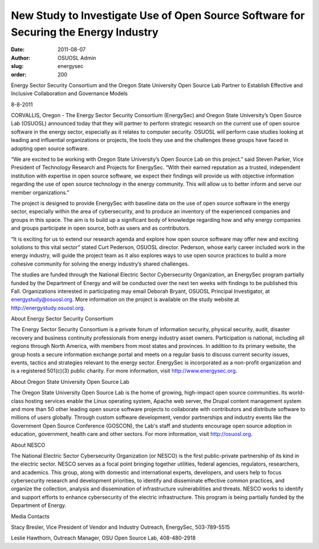New Study to Investigate Use of Open Source Software for Securing the Energy Industry
=====================================================================================
:date: 2011-08-07
:author: OSUOSL Admin
:slug: energysec
:order: 200

.. class:: no-breaks

  Energy Sector Security Consortium and the Oregon State University Open Source
  Lab Partner to Establish Effective and Inclusive Collaboration and Governance
  Models

8-8-2011

CORVALLIS, Oregon - The Energy Sector Security Consortium (EnergySec) and Oregon
State University’s Open Source Lab (OSUOSL) announced today that they will
partner to perform strategic research on the current use of open source software
in the energy sector, especially as it relates to computer security. OSUOSL will
perform case studies looking at leading and influential organizations or
projects, the tools they use and the challenges these groups have faced in
adopting open source software.

“We are excited to be working with Oregon State University’s Open Source Lab on
this project.” said Steven Parker, Vice President of Technology Research and
Projects for EnergySec. “With their earned reputation as a trusted, independent
institution with expertise in open source software, we expect their findings
will provide us with objective information regarding the use of open source
technology in the energy community. This will allow us to better inform and
serve our member organizations.”

The project is designed to provide EnergySec with baseline data on the use of
open source software in the energy sector, especially within the area of
cybersecurity, and to produce an inventory of the experienced companies and
groups in this space. The aim is to build up a significant body of knowledge
regarding how and why energy companies and groups participate in open source,
both as users and as contributors.

“It is exciting for us to extend our research agenda and explore how open source
software may offer new and exciting solutions to this vital sector” stated Curt
Pederson, OSUOSL director. Pederson, whose early career included work in the
energy industry, will guide the project team as it also explores ways to use
open source practices to build a more cohesive community for solving the energy
industry’s shared challenges.

The studies are funded through the National Electric Sector Cybersecurity
Organization, an EnergySec program partially funded by the Department of Energy
and will be conducted over the next ten weeks with findings to be published this
Fall. Organizations interested in participating may email Deborah Bryant, OSUOSL
Principal Investigator, at energystudy@osuosl.org. More information on the
project is available on the study website at http://energystudy.osuosl.org.

About Energy Sector Security Consortium

The Energy Sector Security Consortium is a private forum of information
security, physical security, audit, disaster recovery and business continuity
professionals from energy industry asset owners. Participation is national,
including all regions through North America, with members from most states and
provinces. In addition to its primary website, the group hosts a secure
information exchange portal and meets on a regular basis to discuss current
security issues, events, tactics and strategies relevant to the energy sector.
EnergySec is incorporated as a non-profit organization and is a registered
501(c)(3) public charity. For more information, visit http://www.energysec.org.

About Oregon State University Open Source Lab

The Oregon State University Open Source Lab is the home of growing, high-impact
open source communities. Its world-class hosting services enable the Linux
operating system, Apache web server, the Drupal content management system and
more than 50 other leading open source software projects to collaborate with
contributors and distribute software to millions of users globally. Through
custom software development, vendor partnerships and industry events like the
Government Open Source Conference (GOSCON), the Lab's staff and students
encourage open source adoption in education, government, health care and other
sectors. For more information, visit http://osuosl.org.

About NESCO

The National Electric Sector Cybersecurity Organization (or NESCO) is the first
public-private partnership of its kind in the electric sector. NESCO serves as a
focal point bringing together utilities, federal agencies, regulators,
researchers, and academics. This group, along with domestic and international
experts, developers, and users help to focus cybersecurity research and
development priorities, to identify and disseminate effective common practices,
and organize the collection, analysis and dissemination of infrastructure
vulnerabilities and threats. NESCO works to identify and support efforts to
enhance cybersecurity of the electric infrastructure. This program is being
partially funded by the Department of Energy.

Media Contacts

Stacy Bresler, Vice President of Vendor and Industry Outreach, EnergySec,
503-789-5515

Leslie Hawthorn, Outreach Manager, OSU Open Source Lab, 408-480-2918
